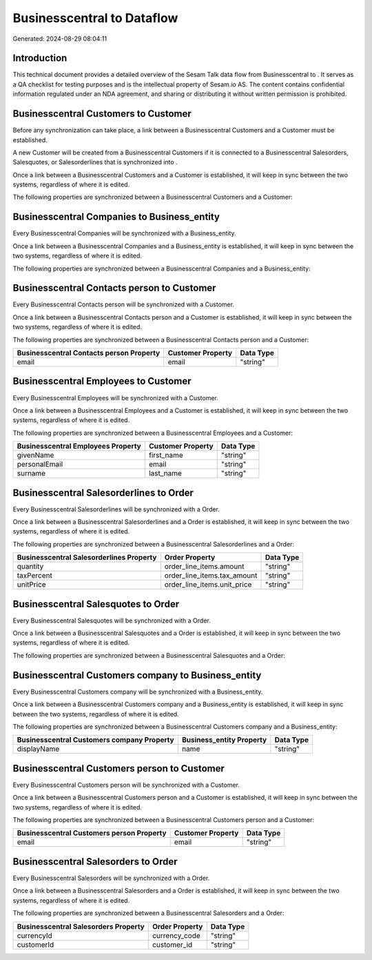 ============================
Businesscentral to  Dataflow
============================

Generated: 2024-08-29 08:04:11

Introduction
------------

This technical document provides a detailed overview of the Sesam Talk data flow from Businesscentral to . It serves as a QA checklist for testing purposes and is the intellectual property of Sesam.io AS. The content contains confidential information regulated under an NDA agreement, and sharing or distributing it without written permission is prohibited.

Businesscentral Customers to  Customer
--------------------------------------
Before any synchronization can take place, a link between a Businesscentral Customers and a  Customer must be established.

A new  Customer will be created from a Businesscentral Customers if it is connected to a Businesscentral Salesorders, Salesquotes, or Salesorderlines that is synchronized into .

Once a link between a Businesscentral Customers and a  Customer is established, it will keep in sync between the two systems, regardless of where it is edited.

The following properties are synchronized between a Businesscentral Customers and a  Customer:

.. list-table::
   :header-rows: 1

   * - Businesscentral Customers Property
     -  Customer Property
     -  Data Type


Businesscentral Companies to  Business_entity
---------------------------------------------
Every Businesscentral Companies will be synchronized with a  Business_entity.

Once a link between a Businesscentral Companies and a  Business_entity is established, it will keep in sync between the two systems, regardless of where it is edited.

The following properties are synchronized between a Businesscentral Companies and a  Business_entity:

.. list-table::
   :header-rows: 1

   * - Businesscentral Companies Property
     -  Business_entity Property
     -  Data Type


Businesscentral Contacts person to  Customer
--------------------------------------------
Every Businesscentral Contacts person will be synchronized with a  Customer.

Once a link between a Businesscentral Contacts person and a  Customer is established, it will keep in sync between the two systems, regardless of where it is edited.

The following properties are synchronized between a Businesscentral Contacts person and a  Customer:

.. list-table::
   :header-rows: 1

   * - Businesscentral Contacts person Property
     -  Customer Property
     -  Data Type
   * - email
     - email
     - "string"


Businesscentral Employees to  Customer
--------------------------------------
Every Businesscentral Employees will be synchronized with a  Customer.

Once a link between a Businesscentral Employees and a  Customer is established, it will keep in sync between the two systems, regardless of where it is edited.

The following properties are synchronized between a Businesscentral Employees and a  Customer:

.. list-table::
   :header-rows: 1

   * - Businesscentral Employees Property
     -  Customer Property
     -  Data Type
   * - givenName
     - first_name
     - "string"
   * - personalEmail
     - email
     - "string"
   * - surname
     - last_name
     - "string"


Businesscentral Salesorderlines to  Order
-----------------------------------------
Every Businesscentral Salesorderlines will be synchronized with a  Order.

Once a link between a Businesscentral Salesorderlines and a  Order is established, it will keep in sync between the two systems, regardless of where it is edited.

The following properties are synchronized between a Businesscentral Salesorderlines and a  Order:

.. list-table::
   :header-rows: 1

   * - Businesscentral Salesorderlines Property
     -  Order Property
     -  Data Type
   * - quantity
     - order_line_items.amount
     - "string"
   * - taxPercent
     - order_line_items.tax_amount
     - "string"
   * - unitPrice
     - order_line_items.unit_price
     - "string"


Businesscentral Salesquotes to  Order
-------------------------------------
Every Businesscentral Salesquotes will be synchronized with a  Order.

Once a link between a Businesscentral Salesquotes and a  Order is established, it will keep in sync between the two systems, regardless of where it is edited.

The following properties are synchronized between a Businesscentral Salesquotes and a  Order:

.. list-table::
   :header-rows: 1

   * - Businesscentral Salesquotes Property
     -  Order Property
     -  Data Type


Businesscentral Customers company to  Business_entity
-----------------------------------------------------
Every Businesscentral Customers company will be synchronized with a  Business_entity.

Once a link between a Businesscentral Customers company and a  Business_entity is established, it will keep in sync between the two systems, regardless of where it is edited.

The following properties are synchronized between a Businesscentral Customers company and a  Business_entity:

.. list-table::
   :header-rows: 1

   * - Businesscentral Customers company Property
     -  Business_entity Property
     -  Data Type
   * - displayName
     - name
     - "string"


Businesscentral Customers person to  Customer
---------------------------------------------
Every Businesscentral Customers person will be synchronized with a  Customer.

Once a link between a Businesscentral Customers person and a  Customer is established, it will keep in sync between the two systems, regardless of where it is edited.

The following properties are synchronized between a Businesscentral Customers person and a  Customer:

.. list-table::
   :header-rows: 1

   * - Businesscentral Customers person Property
     -  Customer Property
     -  Data Type
   * - email
     - email
     - "string"


Businesscentral Salesorders to  Order
-------------------------------------
Every Businesscentral Salesorders will be synchronized with a  Order.

Once a link between a Businesscentral Salesorders and a  Order is established, it will keep in sync between the two systems, regardless of where it is edited.

The following properties are synchronized between a Businesscentral Salesorders and a  Order:

.. list-table::
   :header-rows: 1

   * - Businesscentral Salesorders Property
     -  Order Property
     -  Data Type
   * - currencyId
     - currency_code
     - "string"
   * - customerId
     - customer_id
     - "string"

